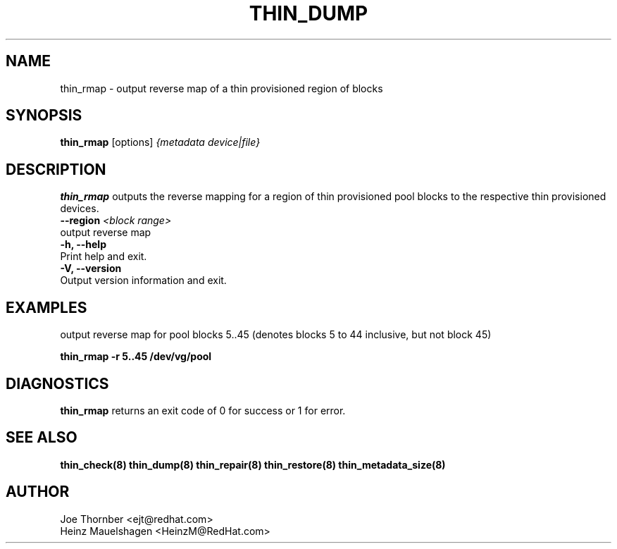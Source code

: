 .TH THIN_DUMP 8 "Thin Provisioning Tools" "Red Hat, Inc." \" -*- nroff -*-
.SH NAME
thin_rmap \- output reverse map of a thin provisioned region of blocks

.SH SYNOPSIS
.B thin_rmap
.RB [options]
.I {metadata device|file}

.SH DESCRIPTION
.B thin_rmap
outputs the reverse mapping for a region of thin provisioned pool blocks
to the respective thin provisioned devices.

.IP "\fB\\-\-region\fP \fI<block range>\fP".
output reverse map

.IP "\fB\-h, \-\-help\fP".
Print help and exit.

.IP "\fB\-V, \-\-version\fP".
Output version information and exit.

.SH EXAMPLES
output reverse map for pool blocks 5..45 (denotes blocks 5 to 44 inclusive, but not block 45)

.sp
.B thin_rmap -r 5..45 /dev/vg/pool

.SH DIAGNOSTICS
.B thin_rmap
returns an exit code of 0 for success or 1 for error.

.SH SEE ALSO
.B thin_check(8)
.B thin_dump(8)
.B thin_repair(8)
.B thin_restore(8)
.B thin_metadata_size(8)

.SH AUTHOR
Joe Thornber <ejt@redhat.com>
.br
Heinz Mauelshagen <HeinzM@RedHat.com>
